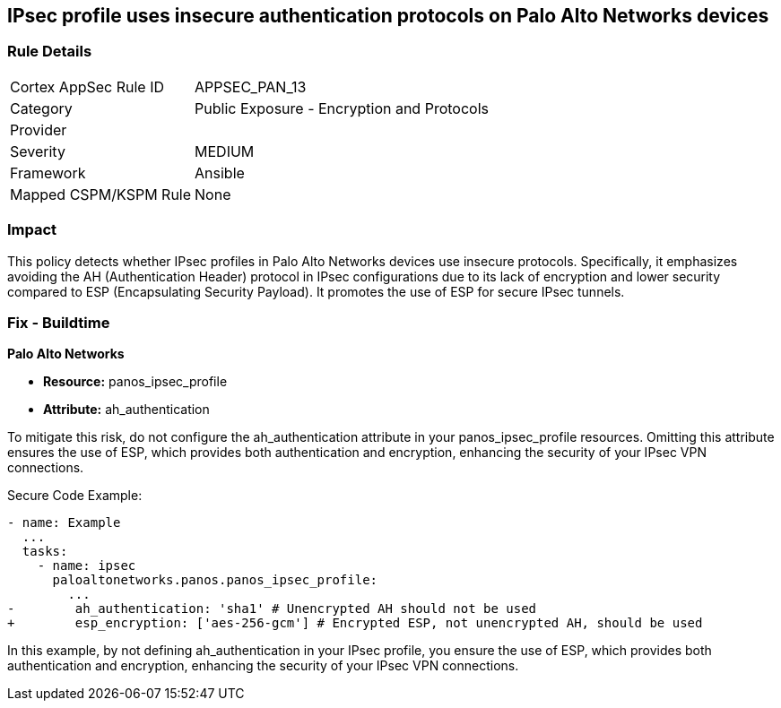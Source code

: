 == IPsec profile uses insecure authentication protocols on Palo Alto Networks devices

=== Rule Details

[cols="1,2"]
|===
|Cortex AppSec Rule ID |APPSEC_PAN_13
|Category |Public Exposure - Encryption and Protocols
|Provider |
|Severity |MEDIUM
|Framework |Ansible
|Mapped CSPM/KSPM Rule |None
|===


=== Impact
This policy detects whether IPsec profiles in Palo Alto Networks devices use insecure protocols. Specifically, it emphasizes avoiding the AH (Authentication Header) protocol in IPsec configurations due to its lack of encryption and lower security compared to ESP (Encapsulating Security Payload). It promotes the use of ESP for secure IPsec tunnels.

=== Fix - Buildtime

*Palo Alto Networks*

* *Resource:* panos_ipsec_profile
* *Attribute:* ah_authentication

To mitigate this risk, do not configure the ah_authentication attribute in your panos_ipsec_profile resources. Omitting this attribute ensures the use of ESP, which provides both authentication and encryption, enhancing the security of your IPsec VPN connections.

Secure Code Example:

[source,yaml]
----
- name: Example
  ...
  tasks:
    - name: ipsec
      paloaltonetworks.panos.panos_ipsec_profile:
        ...
-        ah_authentication: 'sha1' # Unencrypted AH should not be used
+        esp_encryption: ['aes-256-gcm'] # Encrypted ESP, not unencrypted AH, should be used
----

In this example, by not defining ah_authentication in your IPsec profile, you ensure the use of ESP, which provides both authentication and encryption, enhancing the security of your IPsec VPN connections.
